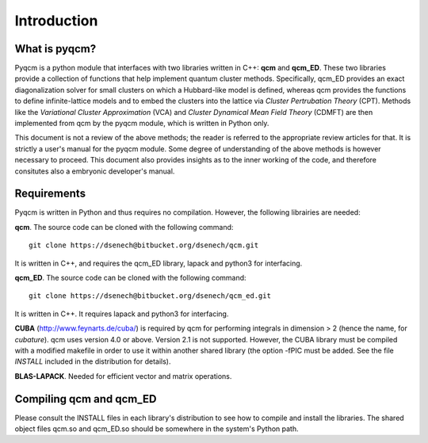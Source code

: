 ############
Introduction
############

What is pyqcm?
==============

Pyqcm is a python module that interfaces with two libraries written in C++: **qcm** and **qcm_ED**.
These two libraries provide a collection of functions that help implement quantum cluster methods.
Specifically, qcm_ED provides an exact diagonalization solver for small clusters on which a Hubbard-like model is defined, whereas qcm provides the functions to define infinite-lattice models and to embed the clusters into the lattice via *Cluster Pertrubation Theory* (CPT). Methods like the *Variational Cluster Approximation* (VCA) and *Cluster Dynamical Mean Field Theory* (CDMFT) are then implemented from qcm by the pyqcm module, which is written in Python only.

This document is not a review of the above methods; the reader is referred to the appropriate review articles for that. It is strictly a user's manual for the pyqcm module.
Some degree of understanding of the above methods is however necessary to proceed.
This document also provides insights as to the inner working of the code, and therefore consitutes also a embryonic developer's manual.

Requirements
============

Pyqcm is written in Python and thus requires no compilation.
However, the following librairies are needed:

**qcm**. The source code can be cloned with the following command::

    git clone https://dsenech@bitbucket.org/dsenech/qcm.git

It is written in C++, and requires the qcm_ED library, lapack and python3 for interfacing.

**qcm_ED**. The source code can be cloned with the following command::
    
    git clone https://dsenech@bitbucket.org/dsenech/qcm_ed.git

It is written in C++. It requires lapack and python3 for interfacing.

**CUBA** (http://www.feynarts.de/cuba/) is required by qcm for performing integrals in dimension > 2 (hence the name, for *cubature*). qcm uses version 4.0 or above. Version 2.1 is not supported. However, the CUBA library must be compiled with a modified makefile in order to use it within another shared library (the option -fPIC must be added. See the file `INSTALL` included in the distribution for details).

**BLAS-LAPACK**. Needed for efficient vector and matrix operations.

Compiling qcm and qcm_ED
========================

Please consult the INSTALL files in each library's distribution to see how to compile and install the libraries.
The shared object files qcm.so and qcm_ED.so should be somewhere in the system's Python path.

